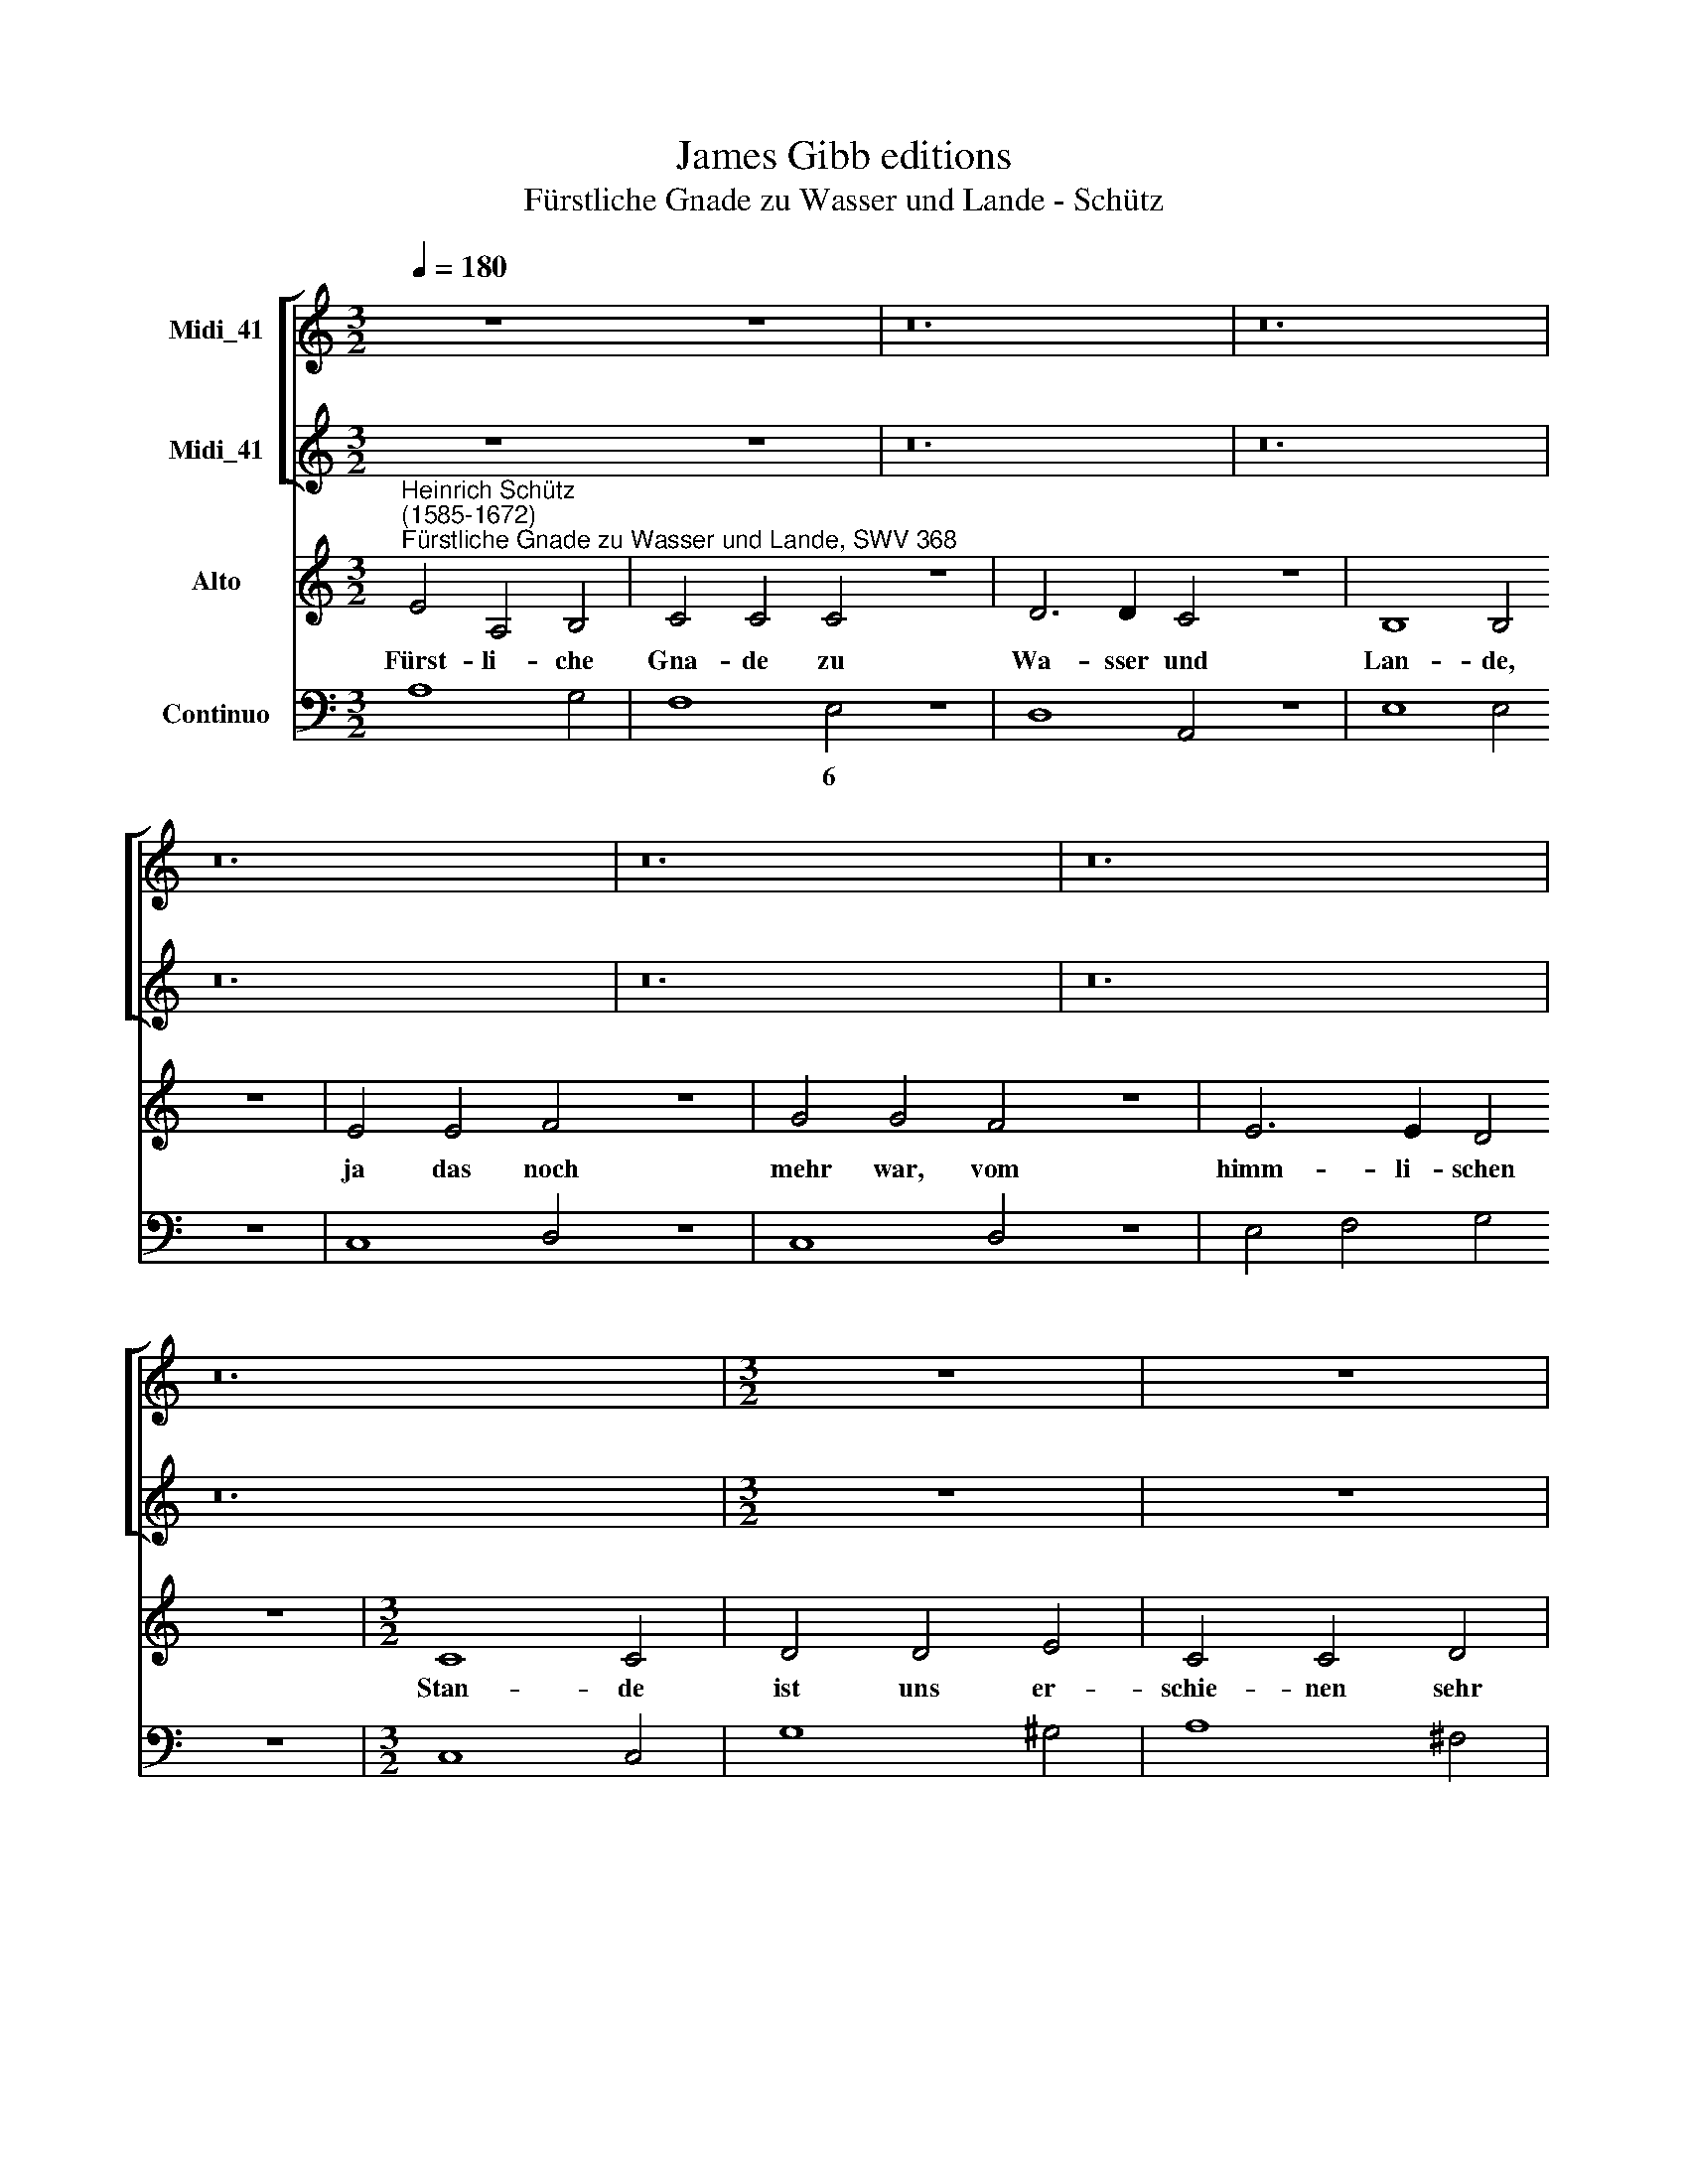X:1
T:James Gibb editions
T:Fürstliche Gnade zu Wasser und Lande - Schütz
%%score [ 1 2 ] 3 4
L:1/8
Q:1/4=180
M:3/2
K:C
V:1 treble nm="Midi_41"
V:2 treble nm="Midi_41"
V:3 treble nm="Alto"
V:4 bass nm="Continuo"
V:1
 z12 z12 | z24 | z24 | z24 | z24 | z24 | z24 |[M:3/2] z12 | z12 | z12 | z12 | z12 | z12 | %13
[M:3/2] z12 | z12 | z12 | z12 | z12 | z12 | z12 |[M:3/2][K:treble]"^Ritornello" e4 A4 B4 | %21
 c2 A2 B4 ^c4 | d4 G4 A4 | B4 E4 F4 | G4 A4 B4 | c4 d4 e4 | f4 g4 e4 | a4 a4 ^g4 | a8 a4 :| %29
V:2
 z12 z12 | z24 | z24 | z24 | z24 | z24 | z24 |[M:3/2] z12 | z12 | z12 | z12 | z12 | z12 | %13
[M:3/2] z12 | z12 | z12 | z12 | z12 | z12 | z12 |[M:3/2][K:treble] z12 | a4 d4 e4 | f2 d2 e4 f4 | %23
 g8 f4 | e4 c4 d4 | e4 f4 g4 | a4 d4 c4 | B12 | A8 A4 :| %29
V:3
"^Heinrich Schütz\n(1585-1672)""^Fürstliche Gnade zu Wasser und Lande, SWV 368" E4 A,4 B,4 | %1
w: Fürst- li- che|
 C4 C4 C4 z12 | D6 D2 C4 z12 | B,8 B,4 z12 | E4 E4 F4 z12 | G4 G4 F4 z12 | E6 E2 D4 z12 | %7
w: Gna- de zu|Wa- sser und|Lan- de,|ja das noch|mehr war, vom|himm- li- schen|
[M:3/2] C8 C4 | D4 D4 E4 | C4 C4 D4 | B,4 (C2 B,2) (A,2 G,2) | A,8 A,4 | A,4 B,4 C4 | D6 D2 C4 | %14
w: Stan- de|ist uns er-|schie- nen sehr|herr- ~lich * for\- *|mi- ret,|da die Wil-|hel- mi- sche|
 B,4 A,6 G,2 | G,8 G,4 | B,4 C4 D4 | E6 E2 D4 | C4 B,6 A,2 | A,8 A,4 |[M:3/2] z12 | z12 | z12 | %23
w: Rau- te flo-|ri- ret,|da die Wil-|hel- mi- sche|Rau- te flo-|ri- ret.||||
 z12 | z12 |[M:3/2] z12 | z12 | z12 | z12 :| %29
w: ||||||
V:4
 A,8 G,4 | F,8 E,4 z12 | D,8 A,,4 z12 | E,8 E,4 z12 | C,8 D,4 z12 | C,8 D,4 z12 | E,4 F,4 G,4 z12 | %7
w: |* 6||||||
[M:3/2] C,8 C,4 | G,8 ^G,4 | A,8 ^F,4 | G,4 E,8 | D,8 D,4 | D,4 B,,4 A,,4 | G,,8 A,,4 | %14
w: |||* 6||* 6 6||
 B,,4 C,4 D,4 | G,,8 G,,4 | E,4 C,4 B,,4 | A,,8 B,,4 | C,4 D,4 E,4 | A,,8 A,,4 | A,8 G,4 | %21
w: |||||||
 F,8 E,4 | D,4 C,8 | B,,4 C,4 D,4 | E,8 D,4 | C,8 B,,4 | A,,4 B,,4 C,4 | D,4 E,8 | A,,12 :| %29
w: |* 5|6 * *|5~~~6 *|* 6|6 6 *|||

